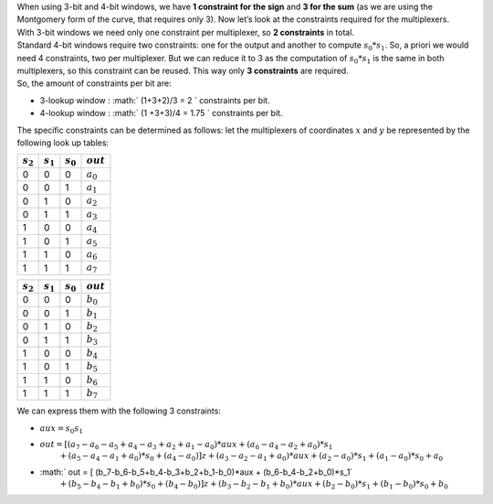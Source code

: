 | When using 3-bit and 4-bit windows, we have **1 constraint for the
  sign** and **3 for the sum** (as we are using the Montgomery form of
  the curve, that requires only 3). Now let’s look at the constraints
  required for the multiplexers.
| With 3-bit windows we need only one constraint per multiplexer, so **2
  constraints** in total.
| Standard 4-bit windows require two constraints: one for the output and
  another to compute :math:`s_0*s_1`. So, a priori we would need 4
  constraints, two per multiplexer. But we can reduce it to 3 as the
  computation of :math:`s_0*s_1` is the same in both multiplexers, so
  this constraint can be reused. This way only **3 constraints** are
  required.
| So, the amount of constraints per bit are:

-  3-lookup window : :math:` (1+3+2)/3 = 2 ` constraints per bit.

-  4-lookup window : :math:` (1 +3+3)/4 = 1.75 ` constraints per bit.

The specific constraints can be determined as follows: let the
multiplexers of coordinates :math:`x` and :math:`y` be represented by
the following look up tables:

+---------------+---------------+---------------+---------------+
| :math:`s_2`   | :math:`s_1`   | :math:`s_0`   | :math:`out`   |
+===============+===============+===============+===============+
| 0             | 0             | 0             | :math:`a_0`   |
+---------------+---------------+---------------+---------------+
| 0             | 0             | 1             | :math:`a_1`   |
+---------------+---------------+---------------+---------------+
| 0             | 1             | 0             | :math:`a_2`   |
+---------------+---------------+---------------+---------------+
| 0             | 1             | 1             | :math:`a_3`   |
+---------------+---------------+---------------+---------------+
| 1             | 0             | 0             | :math:`a_4`   |
+---------------+---------------+---------------+---------------+
| 1             | 0             | 1             | :math:`a_5`   |
+---------------+---------------+---------------+---------------+
| 1             | 1             | 0             | :math:`a_6`   |
+---------------+---------------+---------------+---------------+
| 1             | 1             | 1             | :math:`a_7`   |
+---------------+---------------+---------------+---------------+

+---------------+---------------+---------------+---------------+
| :math:`s_2`   | :math:`s_1`   | :math:`s_0`   | :math:`out`   |
+===============+===============+===============+===============+
| 0             | 0             | 0             | :math:`b_0`   |
+---------------+---------------+---------------+---------------+
| 0             | 0             | 1             | :math:`b_1`   |
+---------------+---------------+---------------+---------------+
| 0             | 1             | 0             | :math:`b_2`   |
+---------------+---------------+---------------+---------------+
| 0             | 1             | 1             | :math:`b_3`   |
+---------------+---------------+---------------+---------------+
| 1             | 0             | 0             | :math:`b_4`   |
+---------------+---------------+---------------+---------------+
| 1             | 0             | 1             | :math:`b_5`   |
+---------------+---------------+---------------+---------------+
| 1             | 1             | 0             | :math:`b_6`   |
+---------------+---------------+---------------+---------------+
| 1             | 1             | 1             | :math:`b_7`   |
+---------------+---------------+---------------+---------------+

We can express them with the following 3 constraints:

-  :math:`aux = s_0 s_1`

-  | :math:`out = [ (a_7-a_6-a_5+a_4-a_3+a_2+a_1-a_0)*aux 
                 + (a_6-a_4-a_2+a_0)*s_1`
   | :math:`\text{\qquad\;\;} + (a_5-a_4-a_1+a_0)*s_0
                 + (a_4 - a_0) ] z 
                 + (a_3-a_2-a_1+a_0)*aux + (a_2-a_0)*s_1 + (a_1-a_0)*s_0+ a_0`

-  | :math:` out = [ (b_7-b_6-b_5+b_4-b_3+b_2+b_1-b_0)*aux 
                 + (b_6-b_4-b_2+b_0)*s_1`
   | :math:`\text{\qquad\;\;} + (b_5-b_4-b_1+b_0)*s_0 
                 + (b_4 - b_0)] z 
                 + (b_3-b_2-b_1+b_0)*aux + (b_2-b_0)*s_1 + (b_1-b_0)*s_0+ b_0`
